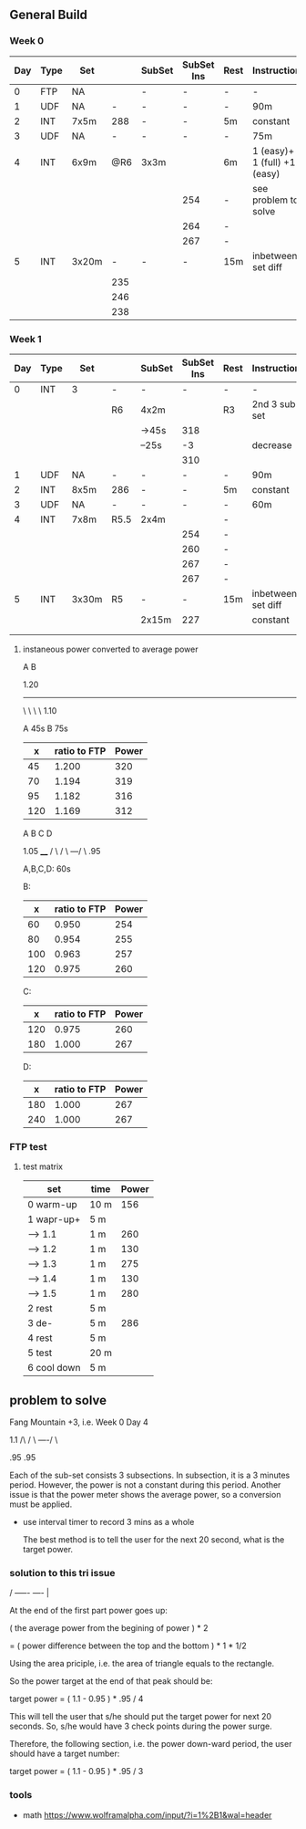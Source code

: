 #+CONSTANTS: oldFTP=260
#+CONSTANTS: currentFTP=267

** General Build
   
*** Week 0

    | Day | Type | Set   |     | SubSet | SubSet Ins | Rest | Instruction                  |
    |-----+------+-------+-----+--------+------------+------+------------------------------|
    |   0 | FTP  | NA    |     | -      | -          | -    | -                            |
    |   1 | UDF  | NA    |   - | -      | -          | -    | 90m                          |
    |   2 | INT  | 7x5m  | 288 | -      | -          | 5m   | constant                     |
    |   3 | UDF  | NA    |   - | -      | -          | -    | 75m                          |
    |   4 | INT  | 6x9m  | @R6 | 3x3m   |            | 6m   | 1 (easy)+ 1 (full) +1 (easy) |
    |     |      |       |     |        | 254        | -    | see problem to solve         |
    |     |      |       |     |        | 264        | -    |                              |
    |     |      |       |     |        | 267        | -    |                              |
    |   5 | INT  | 3x20m |   - | -      | -          | 15m  | inbetween set diff           |
    |     |      |       | 235 |        |            |      |                              |
    |     |      |       | 246 |        |            |      |                              |
    |     |      |       | 238 |        |            |      |                              |
    #+TBLFM: @4$4=$currentFTP * 1.08;%.0f
    #+TBLFM: @11$4=$currentFTP * 0.88;%.0f
    #+TBLFM: @12$4=$currentFTP * 0.92;%.0f
    #+TBLFM: @13$4=$currentFTP * 0.89;%.0f
    #+TBLFM: @7$6=$currentFTP * 0.95;%.0f
    #+TBLFM: @8$6=$currentFTP * (1.1 -0.95) / 4 + $currentFTP * 0.95;%.0f
    #+TBLFM: @9$6=$currentFTP * (1.1 -0.95) / 3 + $currentFTP * 0.95;%.0f

*** Week 1

    | Day | Type | Set   |      | SubSet | SubSet Ins | Rest | Instruction        |
    |-----+------+-------+------+--------+------------+------+--------------------|
    |   0 | INT  | 3     | -    | -      |          - | -    | -                  |
    |     |      |       | R6   | 4x2m   |            | R3   | 2nd 3 sub set      |
    |     |      |       |      | ->45s  |        318 |      |                    |
    |     |      |       |      | --25s  |         -3 |      | decrease           |
    |     |      |       |      |        |        310 |      |                    |
    |   1 | UDF  | NA    | -    | -      |          - | -    | 90m                |
    |   2 | INT  | 8x5m  | 286  | -      |          - | 5m   | constant           |
    |   3 | UDF  | NA    | -    | -      |          - | -    | 60m                |
    |   4 | INT  | 7x8m  | R5.5 | 2x4m   |            | -    |                    |
    |     |      |       |      |        |        254 | -    |                    |
    |     |      |       |      |        |        260 | -    |                    |
    |     |      |       |      |        |        267 | -    |                    |
    |     |      |       |      |        |        267 | -    |                    |
    |   5 | INT  | 3x30m | R5   | -      |          - | 15m  | inbetween set diff |
    |     |      |       |      | 2x15m  |        227 |      | constant           |
    |     |      |       |      |        |            |      |                    |
    |     |      |       |      |        |            |      |                    |
    #+TBLFM: @4$6=$currentFTP * 1.2;%.0f
    #+TBLFM: @8$4=$currentFTP * 1.08;%.0f
    #+TBLFM: @11$6=$currentFTP * 0.95;%.0f
    #+TBLFM: @6$6=$currentFTP*1.169;%.0f
    #+TBLFM: @11$6=$currentFTP * .95;%.0f
    #+TBLFM: @12$6=$currentFTP * .975;%.0f
    #+TBLFM: @13$6=$currentFTP * 1.00;%.0f
    #+TBLFM: @14$6=$currentFTP * 1.00;%.0f
    #+TBLFM: @16$6=$currentFTP * .85;%.0f

**** instaneous power converted to average power


       A    B

     1.20
     -----
          \
           \
            \
             \
	      1.10

     A 45s
     B 75s
     
     |   x | ratio to FTP | Power |
     |-----+--------------+-------|
     |  45 |        1.200 |   320 |
     |  70 |        1.194 |   319 |
     |  95 |        1.182 |   316 |
     | 120 |        1.169 |   312 |
     #+TBLFM: $2= (-$1^2 + 1890 $1 - 2025)/(1500 $1);%.3f
     #+TBLFM: $3= $2 * $currentFTP;%.0f


      A  B  C   D

           1.05
           ____
          /    \
         /      \
     ---/        \
     .95

     A,B,C,D: 60s

     B:

     |   x | ratio to FTP | Power |
     |-----+--------------+-------|
     |  60 |        0.950 |   254 |
     |  80 |        0.954 |   255 |
     | 100 |        0.963 |   257 |
     | 120 |        0.975 |   260 |
     #+TBLFM: $2= ($1^2 + 1020 $1 + 3600)/(1200 $1) ;%.3f
     #+TBLFM: $3= $2 * $currentFTP;%.0f
 
     C:

     |   x | ratio to FTP | Power |
     |-----+--------------+-------|
     | 120 |        0.975 |   260 |
     | 180 |        1.000 |   267 |
     #+TBLFM: $2=(1.05 $1 - 9)/$1;%.3f
     #+TBLFM: $3= $2 * $currentFTP;%.0f

     D:

     |   x | ratio to FTP | Power |
     |-----+--------------+-------|
     | 180 |        1.000 |   267 |
     | 240 |        1.000 |   267 |
     #+TBLFM: $3= $2 * $currentFTP;%.0f


*** FTP test
**** test matrix
     
     | set         | time | Power |
     |-------------+------+-------|
     | 0 warm-up   | 10 m |   156 |
     | 1 wapr-up+  | 5 m  |       |
     | --> 1.1     | 1 m  |   260 |
     | --> 1.2     | 1 m  |   130 |
     | --> 1.3     | 1 m  |   275 |
     | --> 1.4     | 1 m  |   130 |
     | --> 1.5     | 1 m  |   280 |
     | 2 rest      | 5 m  |       |
     | 3 de-       | 5 m  |   286 |
     | 4 rest      | 5 m  |       |
     | 5 test      | 20 m |       |
     | 6 cool down | 5 m  |       |
     #+TBLFM: @2$3=$oldFTP * .6;%.0f
     #+TBLFM: @4$3=$oldFTP;%.0f
     #+TBLFM: @5$3=130;%.0f
     #+TBLFM: @7$3=130;%.0f
     #+TBLFM: @8$3=$oldFTP + 20;%.0f
     #+TBLFM: @10$3=$oldFTP * 1.1;%.0f
     
     
** problem to solve

   Fang Mountain +3, i.e. Week 0 Day 4

          1.1
         /\
        /  \
   ----/    \

   .95       .95
   
   Each of the sub-set consists 3 subsections. In subsection, it is a
   3 minutes period. However, the power is not a constant during this
   period. Another issue is that the power meter shows the average
   power, so a conversion must be applied.

   - use interval timer to record 3 mins as a whole

     The best method is to tell the user for the next 20 second,
     what is the target power.

*** solution to this tri issue


         /
   -----/- 
   ----/ | 

    At the end of the first part power goes up:

    ( the average power from the begining of power ) * 2
    
       = ( power difference between the top and the bottom ) * 1 * 1/2 
   
    Using the area priciple, i.e. the area of triangle equals to the
    rectangle.

    So the power target at the end of that peak should be:

    target power = ( 1.1 - 0.95 ) * .95 / 4

    This will tell the user that s/he should put the target power for
    next 20 seconds. So, s/he would have 3 check points during the
    power surge.

    Therefore, the following section, i.e. the power down-ward period,
    the user should have a target number:

    target power = ( 1.1 - 0.95 ) * .95 / 3

*** tools
    - math https://www.wolframalpha.com/input/?i=1%2B1&wal=header
